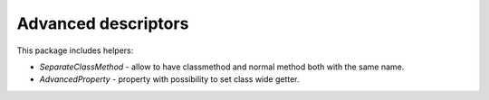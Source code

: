 Advanced descriptors
====================

.. image:: https://img.shields.io/github/license/penguinolog/advanced-descriptors.svg
    :target: https://raw.githubusercontent.com/penguinolog/advanced-descriptors/master/LICENSE

This package includes helpers:

* `SeparateClassMethod` - allow to have classmethod and normal method both with the same name.

* `AdvancedProperty` - property with possibility to set class wide getter.

